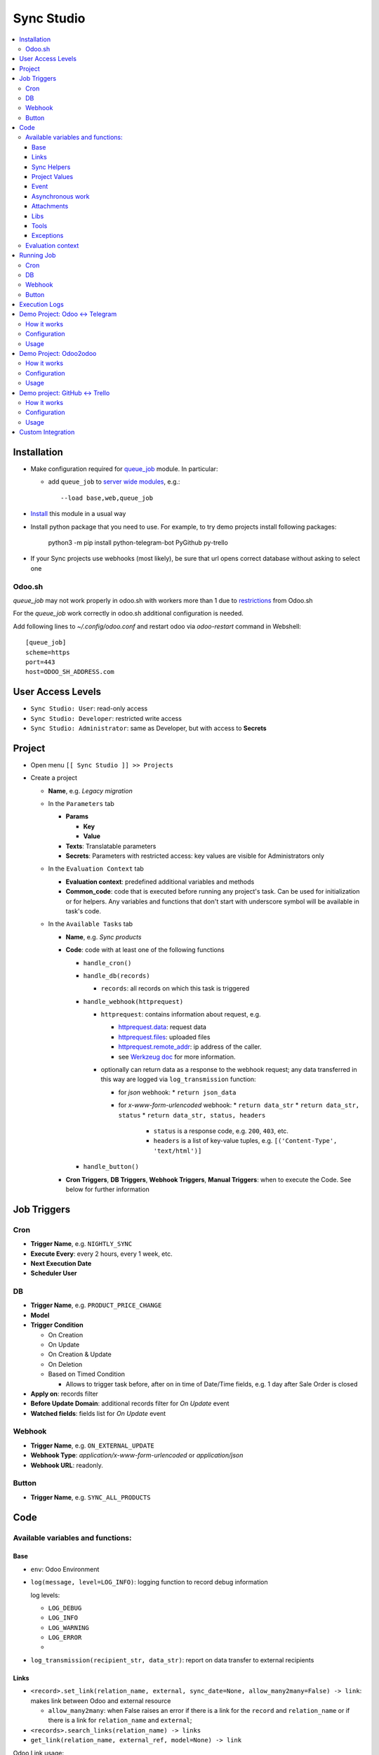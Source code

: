 =============
 Sync Studio
=============

.. contents::
   :local:

Installation
============

* Make configuration required for `queue_job <https://github.com/OCA/queue/tree/14.0/queue_job#id4>`__ module. In particular:

  * add ``queue_job`` to `server wide modules <https://odoo-development.readthedocs.io/en/latest/admin/server_wide_modules.html>`__, e.g.::

        --load base,web,queue_job

* `Install <https://odoo-development.readthedocs.io/en/latest/odoo/usage/install-module.html>`__ this module in a usual way
* Install python package that you need to use. For example, to try demo projects install following packages:

    python3 -m pip install python-telegram-bot PyGithub py-trello

* If your Sync projects use webhooks (most likely), be sure that url opens correct database without asking to select one

Odoo.sh
-------

`queue_job` may not work properly in odoo.sh with workers more than 1 due to `restrictions <https://github.com/OCA/queue/pull/256#issuecomment-895111832>`__  from Odoo.sh

For the `queue_job` work correctly in odoo.sh additional configuration is needed.

Add following lines to `~/.config/odoo.conf` and restart odoo via `odoo-restart` command in Webshell::

    [queue_job]
    scheme=https
    port=443
    host=ODOO_SH_ADDRESS.com


User Access Levels
==================

* ``Sync Studio: User``: read-only access
* ``Sync Studio: Developer``: restricted write access
* ``Sync Studio: Administrator``: same as Developer, but with access to **Secrets**

Project
=======

* Open menu ``[[ Sync Studio ]] >> Projects``
* Create a project

  * **Name**, e.g. *Legacy migration*

  * In the ``Parameters`` tab

    * **Params**

      * **Key**
      * **Value**
    * **Texts**:  Translatable parameters
    * **Secrets**: Parameters with restricted access: key values are visible for Administrators only

  * In the ``Evaluation Context`` tab

    * **Evaluation context**: predefined additional variables and methods
    * **Common_code**: code that is executed before running any
      project's task. Can be used for initialization or for helpers. Any variables
      and functions that don't start with underscore symbol will be available in
      task's code.

  * In the ``Available Tasks`` tab

    * **Name**, e.g. *Sync products*
    * **Code**: code with at least one of the following functions

      * ``handle_cron()``
      * ``handle_db(records)``

        * ``records``: all records on which this task is triggered

      * ``handle_webhook(httprequest)``

        * ``httprequest``: contains information about request, e.g.

          * `httprequest.data <https://werkzeug.palletsprojects.com/en/1.0.x/wrappers/#werkzeug.wrappers.BaseRequest.data>`__: request data
          * `httprequest.files <https://werkzeug.palletsprojects.com/en/1.0.x/wrappers/#werkzeug.wrappers.BaseRequest.files>`__: uploaded files
          * `httprequest.remote_addr <https://werkzeug.palletsprojects.com/en/1.0.x/wrappers/#werkzeug.wrappers.BaseRequest.remote_addr>`__: ip address of the caller.
          * see `Werkzeug doc
            <https://werkzeug.palletsprojects.com/en/1.0.x/wrappers/#werkzeug.wrappers.BaseRequest>`__
            for more information.
        * optionally can return data as a response to the webhook request; any data transferred in this way are logged via ``log_transmission`` function:

          * for *json* webhook:
            * ``return json_data``
          * for *x-www-form-urlencoded* webhook:
            * ``return data_str``
            * ``return data_str, status``
            * ``return data_str, status, headers``

              * ``status`` is a response code, e.g. ``200``, ``403``, etc.
              * ``headers`` is a list of key-value tuples, e.g. ``[('Content-Type', 'text/html')]``
      * ``handle_button()``

    * **Cron Triggers**, **DB Triggers**, **Webhook Triggers**, **Manual
      Triggers**: when to execute the Code. See below for further information

Job Triggers
============

Cron
----

* **Trigger Name**, e.g. ``NIGHTLY_SYNC``
* **Execute Every**: every 2 hours, every 1 week, etc.
* **Next Execution Date**
* **Scheduler User**

DB
--

* **Trigger Name**, e.g. ``PRODUCT_PRICE_CHANGE``
* **Model**
* **Trigger Condition**

  * On Creation
  * On Update
  * On Creation & Update
  * On Deletion
  * Based on Timed Condition

    * Allows to trigger task before, after on in time of Date/Time fields, e.g.
      1 day after Sale Order is closed

* **Apply on**: records filter
* **Before Update Domain**: additional records filter for *On Update* event
* **Watched fields**: fields list for *On Update* event

Webhook
-------

* **Trigger Name**, e.g. ``ON_EXTERNAL_UPDATE``
* **Webhook Type**: *application/x-www-form-urlencoded* or *application/json*

* **Webhook URL**: readonly.

Button
------

* **Trigger Name**, e.g. ``SYNC_ALL_PRODUCTS``

Code
====

Available variables and functions:
----------------------------------

Base
~~~~

* ``env``: Odoo Environment
* ``log(message, level=LOG_INFO)``: logging function to record debug information

  log levels:

  * ``LOG_DEBUG``
  * ``LOG_INFO``
  * ``LOG_WARNING``
  * ``LOG_ERROR``
  *

* ``log_transmission(recipient_str, data_str)``: report on data transfer to external recipients

Links
~~~~~

* ``<record>.set_link(relation_name, external, sync_date=None, allow_many2many=False) -> link``: makes link between Odoo and external resource

  * ``allow_many2many``: when False raises an error if there is a link for the
    ``record`` and ``relation_name`` or if there is a link for ``relation_name``
    and ``external``;

* ``<records>.search_links(relation_name) -> links``
* ``get_link(relation_name, external_ref, model=None) -> link``

Odoo Link usage:

* ``link.odoo``: normal Odoo record

  * ``link.odoo._name``: model name, e.g. ``res.partner``
  * ``link.odoo.id``: odoo record id
  * ``link.odoo.<field>``: some field of the record, e.g. ``link.odoo.email``: partner email

* ``link.external``: external reference, e.g. external id of a partner
* ``link.sync_date``: last saved date-time information
* ``links.odoo``: normal Odoo RecordSet
* ``links.external``: list of all external references
* ``links.sync_date``: minimal data-time among links
* ``links.update_links(sync_date=None)``: set new sync_date value; if value is not passed, then ``now()`` is used
* ``links.unlink()``: delete links
* ``for link in links:``: iterate over links
* ``if links``: check that link set is not empty
* ``len(links)``: number of links in the set
* sets operations:

  * ``links1 == links2``: sets are equal
  * ``links1 - links2``: links that are in first set, but not in another
  * ``links1 | links2``: union
  * ``links1 & links2``: intersection
  * ``links1 ^ links2``: equal to ``(links1 | links2) - (links1 & links2)``



You can also link external data with external data on syncing two different system (e.g. github and trello).

* ``set_link(relation_name, {"github": github_issue_num, "trello": trello_card_num}, sync_date=None, allow_many2many=False, model=None) -> elink``
  * ``refs`` is a dictionary with system name and references pairs, e.g.

    .. code-block:: python

      {
        "github": github_issue_num,
        "trello": trello_card_num,
      }

* ``search_links(relation_name, refs) -> elinks``:
  * ``refs`` may contain list of references as values, e.g.

    .. code-block:: python

      {
        "github": [github_issue_num],
        "trello": [trello_card_num],
      }

  * use None values to don't filter by reference value of that system, e.g.

    .. code-block:: python

      {
        "github": None,
        "trello": [trello_card_num],
      }

  * if references for both systems are passed, then elink is added to result
    only when its references are presented in both references lists
* ``get_link(relation_name, refs, model=None) -> elink``

  * At least one of the reference should be not Falsy
  * ``get_link`` raise error, if there are few odoo records linked to the
    references. Set work with multiple relations (*one2many*, *many2one*,
    *many2many*) use ``set_link(..., allow_many2many=False)`` and
    ``search_links``

In place of ``github`` and ``trello`` you can use other labels depending on what you sync.

External Link is similar to Odoo link with the following differences:

* ``elink.get(<system>)``, e.g. ``elink.get("github")``: reference value for system; it's a replacement for ``link.odoo`` and ``link.external`` in Odoo link

Sync Helpers
~~~~~~~~~~~~

For one2one syncronization you can use following helpers.

* ``sync_odoo2x(src_list, sync_info, create=False, update=False)``

  * ``sync_info["x"]["create"](odoo_record) -> external_ref``: create external record and return reference
  * ``sync_info["x"]["update"](external_ref, odoo_record) -> external_ref``: update external record
  * ``sync_info["x"]["get_ref"](x)``: get reference for an item in src_list

* ``sync_x2odoo(src_list, sync_info, create=False, update=False)``

  * ``sync_info["odoo"]["create"](x) -> odoo_record``: create odoo record from external data
  * ``sync_info["odoo"]["update"](odoo_record, x) -> odoo_record``:  update odoo record according to providing external data

Common args:

* ``sync_info["relation"]``: same as ``relation_name`` in ``set_link``, ``get_link``
* ``src_list``: iterator of ``x`` or ``odoo_record`` values
*  ``create``: boolean value for "create record if it doesn't exist"
*  ``update``: boolean value for "update record if it exists"

To use helpers, create ``sync_info`` with all information, e.g.

.. code-block:: python

     EMPLOYEE_SYNC = {
       "relation": "my_system_and_odoo_employee_rel",
       "x": {
         "get_ref": employee2ref,
         "create": employee_create,
         "update": employee_update,
       },
       "odoo": {
         "create": employee_create_odoo,
         "update": employee_update_odoo,
       }
     }

Then you can reuse in all syncronizations, e.g.

.. code-block:: python

    # on initial fetching records from external system
    sync_x2odoo(all_employees_x, EMPLOYEE_SYNC, create=True)

    # to push all updates to external system
    sync_odoo2x(all_employees_odoo, EMPLOYEE_SYNC, update=True)

    # on updating a single record push all updates to external system
    sync_odoo2x([employee_odoo], EMPLOYEE_SYNC, update=True)


There is a similar helper for syncronization between two external systems:

* ``sync_external(src_list, relation, src_info, dst_info, create=False, update=False)``

  * ``src_info["get_ref"](src_data)``: get reference for an item in src_list
  * ``src_info["system"]``: e.g. ``"github"``
  * ``src_info["update"](dst_ref, src_data)``
  * ``src_info["create"](src_data) -> dst_ref``
  * ``dst["system"]``: e.g. ``"trello"``

Project Values
~~~~~~~~~~~~~~

* ``params.<PARAM_NAME>``: project params
* ``webhooks.<WEBHOOK_NAME>``: contains webhook url; only in tasks' code

Event
~~~~~

* ``trigger_name``: available in tasks' code only
* ``user``: user related to the event, e.g. who clicked a button

Asynchronous work
~~~~~~~~~~~~~~~~~

* ``add_job(func_name, **options)(*func_args, **func_kwargs)``: call a function asynchronously; options are similar to ``with_delay`` method of ``queue_job`` module:

  * ``priority``: Priority of the job, 0 being the higher priority. Default is 10.
  * ``eta``: Estimated Time of Arrival of the job. It will not be executed before this date/time.
  * ``max_retries``: maximum number of retries before giving up and set the job
    state to 'failed'. A value of 0 means infinite retries. Default is 5.
  * ``description`` human description of the job. If None, description is
    computed from the function doc or name
  * ``identity_key`` key uniquely identifying the job, if specified and a job
    with the same key has not yet been run, the new job will not be added.


Attachments
~~~~~~~~~~~

* ``attachment._public_url()``:  generates access url. Can be used to pass attachments to an external system as url, instead of direct uploading the content.

Libs
~~~~

* ``json``
* ``time``
* ``datetime``
* ``dateutil``
* ``timezone``
* ``b64encode``
* ``b64decode``

Tools
~~~~~

* ``url2base64``
* ``url2bin``
* ``get_lang(env, lang_code=False)``: returns `res.lang` record
* ``html2plaintext``
* ``type2str``: get type of the given object
* ``DEFAULT_SERVER_DATETIME_FORMAT``

Exceptions
~~~~~~~~~~

* ``UserError``
* ``ValidationError``
* ``RetryableJobError``: raise to restart job from beginning; e.g. in case of temporary errors like broken connection
* ``OSError``

Evaluation context
------------------

Evaluation provides additional variables and methods for a project. For example, for telegram integration is could be method to send message to a telegram user.
To add a new context, create ``sync.project.context`` record and add method ``_eval_context_NAME``. Example:

.. code-block:: xml

    <?xml version="1.0" encoding="UTF-8" ?>
    <odoo>
        <record id="sync_project_context_odoo2odoo" model="sync.project.context">
            <field name="name">my_project</field>
            <field name="display_name">My Sync Project</field>
        </record>
    </odoo>


.. code-block:: python

   import requests
   from odoo import api, fields, models

   class SyncProject(models.Model):

       _inherit = "sync.project.context"

       @api.model
       def _eval_context_my_project(self, secrets, eval_context):
           """Additional function to make http request

           * httpPost(url, **kwargs)
           """
           log_transmission = eval_context["log_transmission"]
           log = eval_context["log"]
           def httpPOST(url, **kwargs):
               log_transmission(url, json.dumps(kwargs))
               r = requests.request("POST", url, **kwargs)
               log("Response: %s" % r.text)
               return r.text
           return {
               "httpPost": httpPost
           }

Running Job
===========

Depending on Trigger, a job may:

* be added to a queue or runs immediatly
* be retried in case of failure

  * if ``RetryableJobError`` is raised, then job is retried automatically in following scheme:

    * After first failure wait 5 minute
    * If it's not succeeded again, then wait another 15 minutes
    * If it's not succeeded again, then wait another 60 minutes
    * If it's not succeeded again, then wait another 3 hours
    * Try again for the fifth time and stop retrying if it's still failing

Cron
----

* job is added to the queue before run
* failed job can be retried if failed

DB
--

* job is added to the queue before run
* failed job can be retried if failed

Webhook
-------

* runs immediately
* failed job cannot be retried via backend UI; the webhook should be called again.

Button
------

* runs immediately
* to retry click the button again

Execution Logs
==============

In Project, Task and Job Trigger forms you can find ``Logs`` button in top-right
hand corner. You can filter and group logs by following fields:

* Sync Project
* Sync Task
* Job Trigger
* Job Start Time
* Log Level
* Status (Success / Fail)

Demo Project: Odoo <-> Telegram
===============================

In this project we create new partners and attach messages sent to telegram bot.
Odoo Messages prefixed with ``/telegram`` are sent back to telegram.

To try it, you need to install this module in demo mode. Also, your odoo
instance must be accessible over internet to receive telegram webhooks. Due to
telegram requirements, your web server must use `https` connection.

How it works
------------

*Webhook Trigger* waits for an update from telegram. Once it happened, the action depends on message text:

* for ``/start`` message (it's sent on first bot usage), we reply with welcome
  message (can be configured in project parameter TELEGRAM_WELCOME_MESSAGE) and
  create a partner with **Internal Reference** equal to *<TELEGRAM_USER_ID>@telegram*

* for any other message we attach a message copy to the partner with corresponding **Internal Reference**

*DB trigger* waits for a message attached to a telegram partner (telegram partners are filtered by **Internal Reference** field). If the message has ``/telegram`` prefix, task's code is run:

* a message copy (after removing the prefix) is sent to corresponding telegram user
* attach report message to the partner record

Configuration
-------------

In Telegram:

* send message ``/new`` to @BotFather and follow further instructions to create bot and get the bot token

In Odoo:

* `Activate Developer Mode <https://odoo-development.readthedocs.io/en/latest/odoo/usage/debug-mode.html>`__
* Open menu ``[[ Settings ]] >> Technical >> Parameters >> System Parameters``
* Check that parameter ``web.base.url`` is properly set and it's accessible over
  internet (it should not localhost). Also, telegram accepts https addresses only (i.e. not http)
* Open menu ``[[ Sync Studio ]] >> Sync Projects``
* Select *Demo Telegram Integration* project
* Go to ``Parameters`` tab
* Set **Secrets**:

  * TELEGRAM_BOT_TOKEN

* Unarchive the project
* Open *Manual Triggers* Tab
* Click button ``[Run Now]`` near to *Setup* task

Usage
-----

In Telegram:

* send some message to the created bot

In Odoo:

* Open Contacts/Customers menu
* RESULT: there is new partner with name *Telegram:<YOUR TELEGRAM NAME>* (the prefix can be configured in project parameter PARTNER_NAME_PREFIX)
* Open the partner and attach a log/message with prefix ``/telegram``, e.g. ``/telegram Hello! How can I help you?``
* Wait few seconds to get confirmation
* RESULT: you will see new attached message from Odoo Bot with confirmation that message is sent to telegram

In telegram:

* RESULT: the message is delivered via bot

You can continue chatting in this way

Demo Project: Odoo2odoo
=======================

In this project we push partners to external Odoo 13.0 and sync back avatar changes.

To try it, you need to install this module in demo mode.

How it works
------------

*DB trigger* waits for partner creation. When it happens, task's code is run:

* creates a copy of partner on external Odoo

  * XMLRPC is used as API

* gets back id of the partner copy on external Odoo
* attaches the id to the partner of our Odoo via ``set_link`` method

To sync changes on external Odoo we use *Cron trigger*. It runs every 15 minutes. You can also run it manually. The code works as following:

* call ``search_links`` function to get ids to sync and the oldest sync date
* request to the external Odoo for the partners, but filtered by sync time to don't load partner without new updates
* for each of the fetched partner compare its update time with sync date saved in the link

  * if a partner is updated since last sync, then update partner and sync date

Configuration
-------------

* Open menu ``[[ Sync Studio ]] >> Sync Projects``
* Select *Demo Odoo2odoo integration* project
* Go to ``Parameters`` tab
* Set **Params**:
  * URL, e.g. ``https://3674665-12-0.runbot41.odoo.com``
  * DB, e.g. ``odoo``
* Set **Secrets**:

  * USERNAME, e.g. ``admin``
  * PASSWORD, e.g. ``admin``
* Unarchive the project

Usage
-----

**Syncing new partner.**

* Open Contacts/Customers menu
* Create new partner
* Go back to the project
* Click ``Logs`` button and check that there are no errors

* Open the external Odoo

  * RESULT: the partner copy is on the external Odoo
  * Update avatar image on it

* Go back to the *Demo Odoo2odoo Integration* project in our Odoo
* Click ``Available Tasks`` tab
* Click ``[Edit]``
* Go to ``Sync Remote Partners Updates`` task
* Click on ``Available Triggers`` tab and go inside ``CHECK_EXTERNAL_ODOO`` trigger
* Configure cron
* Make trigger Active on the upper right corner
* Click ``[Save]``

* Then you can trigger synchronization in some of the following ways:

  1. Click ``[Run Manually]`` inside the trigger

  2. Simply wait up to cron job will start on a schedule :)

* Now open the partner in our Odoo
* RESULT: avatar is synced from external Odoo
* You can try to change avatar on external Odoo again and should get the same results

**Uploading all existing partners.**

* Open menu ``[[ Sync Studio ]] >> Sync Projects``
* Select *Demo Odoo2odoo Integration* project
* Choose Sync Task *Sync Local Partners To Remote Odoo*
* Click button ``[Run Now]``
* Open the external Odoo

  * RESULT: copies of all our partners are in the external Odoo; they have *Sync Studio:* prefix (can be configured in project parameter UPLOAD_ALL_PARTNER_PREFIX)

Demo project: GitHub <-> Trello
===============================

In this project we create copies of github issues/pull requests and their
messages in trello cards. It's one side synchronization: new cards and message in
trello are not published in github. Trello and Github labels are
synchronized in both directions.

To try it, you need to install this module in demo mode. Also, your odoo
instance must be accessible over internet to receive github and trello webhooks.

How it works
------------


*Github Webhook Trigger* waits from GitHub for issue creation and new messages:

* if there is no trello card linked to the issue, then create trello card and link it with the issue
* if new message is posted in github issue, then post message copy in trello card

*Github Webhook Trigger* waits from GitHub for label attaching/detaching (*Trello Webhook Trigger* works in the same way)

* if label is attached in GitHub issue , then check for github label and trello
  label links and create trello label if there is no such link yet
* if label is attached in github issue, then attach corresponding label in trello card
* if label is detached in github issue, then detach corresponding label in trello card

*Github Webhook Trigger* waits from GitHub for label updating/deleting (*Trello Webhook Trigger* works in the same way):

* if label is changed and there is trello label linked to it, then update the label
* if label is changed and there is trello label linked to it, then delete the label

There is still possibility that labels are mismatch, e.g. due to github api
temporary unavailability or misfunction (e.g. api request to add label responded
with success, but label was not attached) or if odoo was stopped when github
tried to notify about updates. In some cases, we can just retry the handler
(e.g. there was an error on api request to github/trello, then the system tries
few times to repeat label attaching/detaching). As a solution for cases when
retrying didn't help (e.g. api is still not working) or cannot help (e.g. odoo
didn't get webhook notification), we run a *Cron Trigger* at night to check for
labels mismatch and synchronize them. In ``LABELS_MERGE_STRATEGY`` you can
choose which strategy to use:

* ``USE_TRELLO`` -- ignore github labels and override them with trello labels
* ``USE_GITHUB`` -- ignore trello labels and  override them with push github labels
* ``UNION`` -- add missed labels from both side
* ``INTERSECTION`` -- remove labels that are not attached on both side

Configuration
-------------

* Open menu ``[[ Sync Studio ]] >> Sync Projects``
* Select *Demo Github-Trello Integration* project
* In ``Parameters`` tab set **Secrets** (check Description and Documentation links near the parameters table about how to get the secret parameters):

  * ``GITHUB_REPO``
  * ``GITHUB_TOKEN``
  * ``TRELLO_BOARD_ID``
  * ``TRELLO_KEY``
  * ``TRELLO_TOKEN``

* In *Available Tasks* tab:

  * Click ``[Edit]``
  * Open *Labels Conflict resolving* task
  * In *Available Triggers* tab:

    * Open *CONFLICT_RESOLVING* Cron
    * Change **Next Execution Date** in webhook to the night time
    * Set **Number of Calls**, a negative value means no limit (e.g. `-1`)
    * Make it active by checking the box in front of the corresponding field
    * Click ``[Save]``
* Save all the changes you made in the integration
* Make integration Active by clicking ``Action >> Unarchive``
* In project's *Manual Triggers* tab:

  * Click ``[Run Now]`` buttons in trigger *SETUP_GITHUB*
  * Click ``[Run Now]`` buttons in triggers *SETUP_TRELLO*. Note, that `it doesn't work <https://github.com/odoo/odoo/issues/57133>`_ without one of the following workarounds:

    * delete `line <https://github.com/odoo/odoo/blob/db25a9d02c2fd836e05632ef1e27b73cfdd863e3/odoo/http.py#L326>`__ that raise exception in case of type mismatching (search for ``Function declared as capable of handling request of type`` in standard Odoo code). In most cases, this workaround doesn't need to be reverted
    * open file ``sync/controllers/webhook.py`` and temporarily change ``type="json"`` to ``type="http"``. Revert the changes after successfully setting up trello
    * Add a temporal handler in your proxy/web server. Example for nginx:

      .. code-block:: nginx

        location /website/action-json/ {
            return 200 "{}";
        }

Usage
-----

**Syncing new Github issue**

* Open Github
* Create issue
* Open trello
* RESULT: you see a copy of the Github issue
* Go back to the Github issue
* Post a message
* Now go back to the trello card
* RESULT: you see a copy of the message
* You can also add/remove github issue labels or trello card labels (note that the name of the label must be added
  in Trello so that there are no errors in the GitHub).

  * RESULT: once you change them on one side, after short time, you will see the changes on another side

**Labels syncing**

* Open Github or Trello
* Rename or delete some label
* RESULT: the same happened in both systems

**Conflict resolving**

* Create a github issue and check that it's syncing to trello
* Stop Odoo
* Make *different* changes of labels both in github issue and trello card
* Start Odoo
* Open menu ``[[ Sync Studio ]] >> Projects``
* Select *Demo Trello-Github integration* project
* Click ``[Edit]`` and open *Labels Conflict Resolving* task in *Available Tasks* tab
* Make ``CONFLICT_RESOLVING`` Cron Trigger run in one of the following ways

  1. Choose Cron Trigger and click ``[Run Manually]``

  2. Change **Next Execution Date** to a past time and wait up to 1 minute

* RESULT: the github issue and corresponding trello card the same set of labels. The merging is done according to selected strategy in ``LABELS_MERGE_STRATEGY`` parameter.


**Syncing all existing Github issues.**

* Open menu ``[[ Sync Studio ]] >> Projects``
* Select *Demo Tello-Github Integration* project
* Click button ``[Run Now]`` near to ``PUSH_ALL_ISSUES`` manual trigger
* It will start asynchronous jobs. You can check progress via button *Jobs*
* After some time open Trello

  * RESULT: copies of all *open* github issues are in trello; they have *GITHUB:* prefix (can be configured in project parameter ISSUE_FROM_GITHUB_PREFIX)

Custom Integration
==================

If you made a custom integration via UI and want to package it into a module,
open the Sync Project and click ``[Actions] -> Export to XML`` button.
